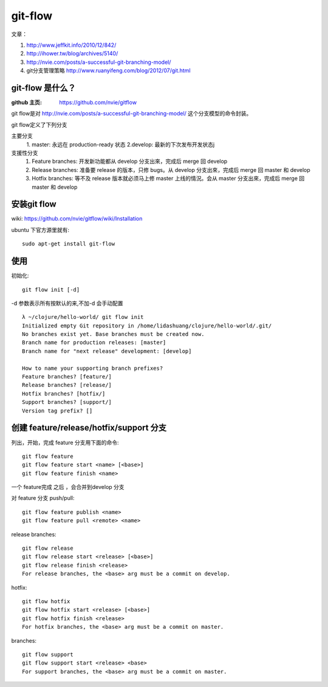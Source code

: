 git-flow 
========================

文章：

#. http://www.jeffkit.info/2010/12/842/ 
#. http://ihower.tw/blog/archives/5140/ 
#. http://nvie.com/posts/a-successful-git-branching-model/ 
#. git分支管理策略 http://www.ruanyifeng.com/blog/2012/07/git.html  

git-flow 是什么？
~~~~~~~~~~~~~~~~~~~

:github 主页: https://github.com/nvie/gitflow

git flow是对 http://nvie.com/posts/a-successful-git-branching-model/ 这个分支模型的命令封装。

git flow定义了下列分支 

主要分支
  1. master: 永远在 production-ready 状态
  2.develop: 最新的下次发布开发状态j
支援性分支
  1. Feature branches: 开发新功能都从 develop 分支出來，完成后 merge 回 develop
  2. Release branches: 准备要 release 的版本，只修 bugs。从 develop 分支出來，完成后 merge 回 master 和 develop
  3. Hotfix branches: 等不及 release 版本就必须马上修 master 上线的情況。会从 master 分支出來，完成后 merge 回 master 和 develop

安装git flow
~~~~~~~~~~~~~~~~~~~~~

wiki: https://github.com/nvie/gitflow/wiki/Installation  

ubuntu 下官方源里就有::

  sudo apt-get install git-flow


使用
~~~~~~~~~~~~~~~~

初始化::

     git flow init [-d] 

-d 参数表示所有按默认的来,不加-d 会手动配置

::

  λ ~/clojure/hello-world/ git flow init 
  Initialized empty Git repository in /home/lidashuang/clojure/hello-world/.git/
  No branches exist yet. Base branches must be created now.
  Branch name for production releases: [master] 
  Branch name for "next release" development: [develop] 

  How to name your supporting branch prefixes?
  Feature branches? [feature/] 
  Release branches? [release/] 
  Hotfix branches? [hotfix/] 
  Support branches? [support/] 
  Version tag prefix? [] 


创建 feature/release/hotfix/support 分支
~~~~~~~~~~~~~~~~~~~~~~~~~~~~~~~~~~~~~~~~~~~~~~~

列出，开始，完成 feature 分支用下面的命令:: 

  git flow feature
  git flow feature start <name> [<base>]
  git flow feature finish <name>

一个 feature完成 之后 ，会合并到develop 分支

对 feature 分支 push/pull::

  git flow feature publish <name>
  git flow feature pull <remote> <name>

release branches:: 

  git flow release
  git flow release start <release> [<base>]
  git flow release finish <release>
  For release branches, the <base> arg must be a commit on develop.

hotfix:: 

  git flow hotfix
  git flow hotfix start <release> [<base>]
  git flow hotfix finish <release>
  For hotfix branches, the <base> arg must be a commit on master.

branches:: 

  git flow support
  git flow support start <release> <base>
  For support branches, the <base> arg must be a commit on master.



    


